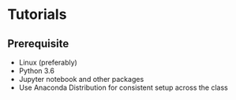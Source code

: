 * Tutorials

** Prerequisite

- Linux (preferably)
- Python 3.6
- Jupyter notebook and other packages
- Use Anaconda Distribution for consistent setup across the class

